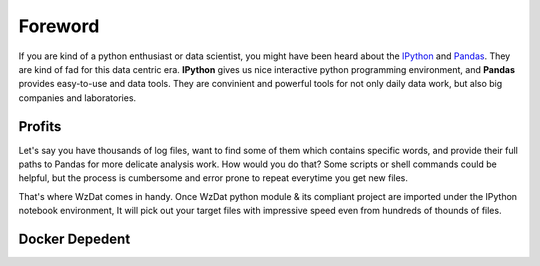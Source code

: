 Foreword
========

If you are kind of a python enthusiast or data scientist, you might have been heard about the `IPython <http://ipython.org>`_ and `Pandas <http://pandas.pydata.org>`_. They are kind of fad for this data centric era. **IPython** gives us nice interactive python programming environment, and **Pandas** provides easy-to-use and data tools. They are convinient and powerful tools for not only daily data work, but also big companies and laboratories.

Profits
-------

Let's say you have thousands of log files, want to find some of them which contains specific words, and provide their full paths to Pandas for more delicate analysis work. How would you do that? Some scripts or shell commands could be helpful, but the process is cumbersome and error prone to repeat everytime you get new files.

That's where WzDat comes in handy. Once WzDat python module & its compliant project are imported under the IPython notebook environment, It will pick out your target files with impressive speed even from hundreds of thounds of files.

Docker Depedent
---------------




